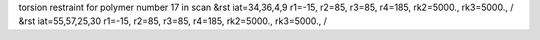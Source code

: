 torsion restraint for polymer number 17 in scan
&rst iat=34,36,4,9 r1=-15, r2=85, r3=85, r4=185, rk2=5000., rk3=5000., /
&rst iat=55,57,25,30 r1=-15, r2=85, r3=85, r4=185, rk2=5000., rk3=5000., /
